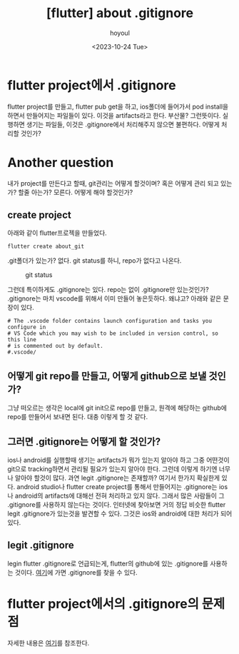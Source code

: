 :PROPERTIES:
:ID:       1703188C-7019-47F9-9468-3B02E4BB5BC9
:mtime:    20231025112321 20231025093628 20231024222638 20231024212138
:ctime:    20231024212138
:END:
#+title: [flutter] about .gitignore
#+AUTHOR: hoyoul
#+EMAIL: hoyoul@whitebrew.com
#+DATE: <2023-10-24 Tue>
#+DESCRIPTION: about .gitignore
#+HUGO_DRAFT: true
* flutter project에서 .gitignore
flutter project를 만들고, flutter pub get을 하고, ios폴더에 들어가서
pod install을 하면서 만들어지는 파일들이 있다. 이것을 artifacts라고
한다. 부산물? 그런뜻이다. 실행하면 생기는 파일들, 이것은
.gitignore에서 처리해주지 않으면 불편하다. 어떻게 처리할 것인가?
* Another question
내가 project를 만든다고 할때, git관리는 어떻게 할것이며? 혹은 어떻게
관리 되고 있는가? 할줄 아는가? 모른다. 어떻게 해야 할것인가?
** create project
아래와 같이 flutter프로젝을 만들었다. 
#+BEGIN_SRC shell
flutter create about_git
#+END_SRC
.git폴더가 있는가? 없다. git status를 하니, repo가 없다고 나온다.
#+CAPTION: git status
#+NAME: git status
#+attr_html: :width 400px
#+attr_latex: :width 400px
[[../static/img/flutter/gitstatus.png]]

그런데 특이하게도 .gitignore는 있다. repo는 없이 .gitignore만
있는것인가? .gitignore는 마치 vscode를 위해서 이미 만들어
놓은듯하다. 왜냐고?  아래와 같은 문장이 있다.

#+BEGIN_SRC text
# The .vscode folder contains launch configuration and tasks you configure in
# VS Code which you may wish to be included in version control, so this line
# is commented out by default.
#.vscode/
#+END_SRC
** 어떻게 git repo를 만들고, 어떻게 github으로 보낼 것인가?
그냥 떠오르는 생각은 local에 git init으로 repo를 만들고, 원격에
해당하는 github에 repo를 만들어서 보내면 된다. 대충 이렇게 할 것 같다.
** 그러면 .gitignore는 어떻게 할 것인가?
ios나 android를 실행할때 생기는 artifacts가 뭐가 있는지 알아야 하고
그중 어떤것이 git으로 tracking하면서 관리될 필요가 있는지 알아야
한다. 그런데 이렇게 하기엔 너무나 알아야 할것이 많다. 과연 legit
.gitignore는 존재할까? 여기서 한가지 확실한게 있다. android studio나
flutter create project를 통해서 만들어지는 .gitignore는 ios나
android의 artifacts에 대해선 전혀 처리하고 있지 않다. 그래서 많은
사람들이 그 .gitignore를 사용하지 않는다는 것이다. 인터넷에 찾아보면
거의 정답 비슷한 flutter legit .gitignore가 있는것을 발견할 수
있다. 그것은 ios와 android에 대한 처리가 되어 있다.
** legit .gitignore
legin flutter .gitignore로 언급되는게, flutter의 github에 있는
.gitignore를 사용하는 것이다.
[[https://github.com/flutter/flutter/blob/master/.gitignore][여기]]에 가면 .gitignore를 찾을 수 있다.
* flutter project에서의 .gitignore의 문제점
자세한 내용은 [[file:flutter_faq.org][여기]]를 참조한다.


